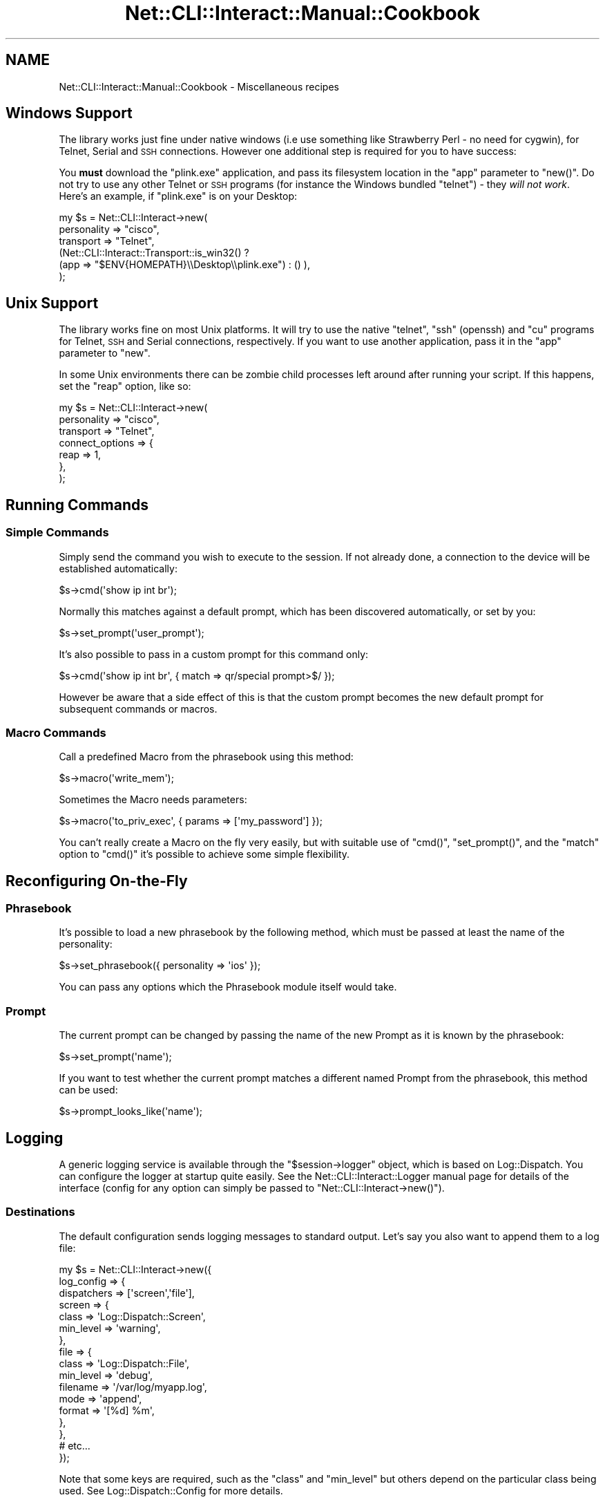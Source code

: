 .\" Automatically generated by Pod::Man 4.14 (Pod::Simple 3.40)
.\"
.\" Standard preamble:
.\" ========================================================================
.de Sp \" Vertical space (when we can't use .PP)
.if t .sp .5v
.if n .sp
..
.de Vb \" Begin verbatim text
.ft CW
.nf
.ne \\$1
..
.de Ve \" End verbatim text
.ft R
.fi
..
.\" Set up some character translations and predefined strings.  \*(-- will
.\" give an unbreakable dash, \*(PI will give pi, \*(L" will give a left
.\" double quote, and \*(R" will give a right double quote.  \*(C+ will
.\" give a nicer C++.  Capital omega is used to do unbreakable dashes and
.\" therefore won't be available.  \*(C` and \*(C' expand to `' in nroff,
.\" nothing in troff, for use with C<>.
.tr \(*W-
.ds C+ C\v'-.1v'\h'-1p'\s-2+\h'-1p'+\s0\v'.1v'\h'-1p'
.ie n \{\
.    ds -- \(*W-
.    ds PI pi
.    if (\n(.H=4u)&(1m=24u) .ds -- \(*W\h'-12u'\(*W\h'-12u'-\" diablo 10 pitch
.    if (\n(.H=4u)&(1m=20u) .ds -- \(*W\h'-12u'\(*W\h'-8u'-\"  diablo 12 pitch
.    ds L" ""
.    ds R" ""
.    ds C` ""
.    ds C' ""
'br\}
.el\{\
.    ds -- \|\(em\|
.    ds PI \(*p
.    ds L" ``
.    ds R" ''
.    ds C`
.    ds C'
'br\}
.\"
.\" Escape single quotes in literal strings from groff's Unicode transform.
.ie \n(.g .ds Aq \(aq
.el       .ds Aq '
.\"
.\" If the F register is >0, we'll generate index entries on stderr for
.\" titles (.TH), headers (.SH), subsections (.SS), items (.Ip), and index
.\" entries marked with X<> in POD.  Of course, you'll have to process the
.\" output yourself in some meaningful fashion.
.\"
.\" Avoid warning from groff about undefined register 'F'.
.de IX
..
.nr rF 0
.if \n(.g .if rF .nr rF 1
.if (\n(rF:(\n(.g==0)) \{\
.    if \nF \{\
.        de IX
.        tm Index:\\$1\t\\n%\t"\\$2"
..
.        if !\nF==2 \{\
.            nr % 0
.            nr F 2
.        \}
.    \}
.\}
.rr rF
.\"
.\" Accent mark definitions (@(#)ms.acc 1.5 88/02/08 SMI; from UCB 4.2).
.\" Fear.  Run.  Save yourself.  No user-serviceable parts.
.    \" fudge factors for nroff and troff
.if n \{\
.    ds #H 0
.    ds #V .8m
.    ds #F .3m
.    ds #[ \f1
.    ds #] \fP
.\}
.if t \{\
.    ds #H ((1u-(\\\\n(.fu%2u))*.13m)
.    ds #V .6m
.    ds #F 0
.    ds #[ \&
.    ds #] \&
.\}
.    \" simple accents for nroff and troff
.if n \{\
.    ds ' \&
.    ds ` \&
.    ds ^ \&
.    ds , \&
.    ds ~ ~
.    ds /
.\}
.if t \{\
.    ds ' \\k:\h'-(\\n(.wu*8/10-\*(#H)'\'\h"|\\n:u"
.    ds ` \\k:\h'-(\\n(.wu*8/10-\*(#H)'\`\h'|\\n:u'
.    ds ^ \\k:\h'-(\\n(.wu*10/11-\*(#H)'^\h'|\\n:u'
.    ds , \\k:\h'-(\\n(.wu*8/10)',\h'|\\n:u'
.    ds ~ \\k:\h'-(\\n(.wu-\*(#H-.1m)'~\h'|\\n:u'
.    ds / \\k:\h'-(\\n(.wu*8/10-\*(#H)'\z\(sl\h'|\\n:u'
.\}
.    \" troff and (daisy-wheel) nroff accents
.ds : \\k:\h'-(\\n(.wu*8/10-\*(#H+.1m+\*(#F)'\v'-\*(#V'\z.\h'.2m+\*(#F'.\h'|\\n:u'\v'\*(#V'
.ds 8 \h'\*(#H'\(*b\h'-\*(#H'
.ds o \\k:\h'-(\\n(.wu+\w'\(de'u-\*(#H)/2u'\v'-.3n'\*(#[\z\(de\v'.3n'\h'|\\n:u'\*(#]
.ds d- \h'\*(#H'\(pd\h'-\w'~'u'\v'-.25m'\f2\(hy\fP\v'.25m'\h'-\*(#H'
.ds D- D\\k:\h'-\w'D'u'\v'-.11m'\z\(hy\v'.11m'\h'|\\n:u'
.ds th \*(#[\v'.3m'\s+1I\s-1\v'-.3m'\h'-(\w'I'u*2/3)'\s-1o\s+1\*(#]
.ds Th \*(#[\s+2I\s-2\h'-\w'I'u*3/5'\v'-.3m'o\v'.3m'\*(#]
.ds ae a\h'-(\w'a'u*4/10)'e
.ds Ae A\h'-(\w'A'u*4/10)'E
.    \" corrections for vroff
.if v .ds ~ \\k:\h'-(\\n(.wu*9/10-\*(#H)'\s-2\u~\d\s+2\h'|\\n:u'
.if v .ds ^ \\k:\h'-(\\n(.wu*10/11-\*(#H)'\v'-.4m'^\v'.4m'\h'|\\n:u'
.    \" for low resolution devices (crt and lpr)
.if \n(.H>23 .if \n(.V>19 \
\{\
.    ds : e
.    ds 8 ss
.    ds o a
.    ds d- d\h'-1'\(ga
.    ds D- D\h'-1'\(hy
.    ds th \o'bp'
.    ds Th \o'LP'
.    ds ae ae
.    ds Ae AE
.\}
.rm #[ #] #H #V #F C
.\" ========================================================================
.\"
.IX Title "Net::CLI::Interact::Manual::Cookbook 3"
.TH Net::CLI::Interact::Manual::Cookbook 3 "2020-07-11" "perl v5.32.0" "User Contributed Perl Documentation"
.\" For nroff, turn off justification.  Always turn off hyphenation; it makes
.\" way too many mistakes in technical documents.
.if n .ad l
.nh
.SH "NAME"
Net::CLI::Interact::Manual::Cookbook \- Miscellaneous recipes
.SH "Windows Support"
.IX Header "Windows Support"
The library works just fine under native windows (i.e use something like
Strawberry Perl \- no need for cygwin), for Telnet, Serial and \s-1SSH\s0 connections.
However one additional step is required for you to have success:
.PP
You \fBmust\fR download the \f(CW\*(C`plink.exe\*(C'\fR application, and pass its filesystem
location in the \f(CW\*(C`app\*(C'\fR parameter to \f(CW\*(C`new()\*(C'\fR. Do not try to use any other
Telnet or \s-1SSH\s0 programs (for instance the Windows bundled \f(CW\*(C`telnet\*(C'\fR) \- they
\&\fIwill not work\fR. Here's an example, if \f(CW\*(C`plink.exe\*(C'\fR is on your Desktop:
.PP
.Vb 6
\& my $s = Net::CLI::Interact\->new(
\&     personality => "cisco",
\&     transport => "Telnet",
\&     (Net::CLI::Interact::Transport::is_win32() ?
\&         (app => "$ENV{HOMEPATH}\e\eDesktop\e\eplink.exe") : () ),
\& );
.Ve
.SH "Unix Support"
.IX Header "Unix Support"
The library works fine on most Unix platforms. It will try to use the native
\&\f(CW\*(C`telnet\*(C'\fR, \f(CW\*(C`ssh\*(C'\fR (openssh) and \f(CW\*(C`cu\*(C'\fR programs for Telnet, \s-1SSH\s0 and Serial
connections, respectively. If you want to use another application, pass it in
the \f(CW\*(C`app\*(C'\fR parameter to \f(CW\*(C`new\*(C'\fR.
.PP
In some Unix environments there can be zombie child processes left around
after running your script. If this happens, set the \f(CW\*(C`reap\*(C'\fR option, like so:
.PP
.Vb 7
\& my $s = Net::CLI::Interact\->new(
\&     personality => "cisco",
\&     transport => "Telnet",
\&     connect_options => {
\&        reap => 1,
\&    },
\& );
.Ve
.SH "Running Commands"
.IX Header "Running Commands"
.SS "Simple Commands"
.IX Subsection "Simple Commands"
Simply send the command you wish to execute to the session. If not already
done, a connection to the device will be established automatically:
.PP
.Vb 1
\& $s\->cmd(\*(Aqshow ip int br\*(Aq);
.Ve
.PP
Normally this matches against a default prompt, which has been discovered
automatically, or set by you:
.PP
.Vb 1
\& $s\->set_prompt(\*(Aquser_prompt\*(Aq);
.Ve
.PP
It's also possible to pass in a custom prompt for this command only:
.PP
.Vb 1
\& $s\->cmd(\*(Aqshow ip int br\*(Aq, { match => qr/special prompt>$/ });
.Ve
.PP
However be aware that a side effect of this is that the custom prompt
becomes the new default prompt for subsequent commands or macros.
.SS "Macro Commands"
.IX Subsection "Macro Commands"
Call a predefined Macro from the phrasebook using this method:
.PP
.Vb 1
\& $s\->macro(\*(Aqwrite_mem\*(Aq);
.Ve
.PP
Sometimes the Macro needs parameters:
.PP
.Vb 1
\& $s\->macro(\*(Aqto_priv_exec\*(Aq, { params => [\*(Aqmy_password\*(Aq] });
.Ve
.PP
You can't really create a Macro on the fly very easily, but with suitable use
of \f(CW\*(C`cmd()\*(C'\fR, \f(CW\*(C`set_prompt()\*(C'\fR, and the \f(CW\*(C`match\*(C'\fR option to \f(CW\*(C`cmd()\*(C'\fR it's
possible to achieve some simple flexibility.
.SH "Reconfiguring On-the-Fly"
.IX Header "Reconfiguring On-the-Fly"
.SS "Phrasebook"
.IX Subsection "Phrasebook"
It's possible to load a new phrasebook by the following method, which must be
passed at least the name of the personality:
.PP
.Vb 1
\& $s\->set_phrasebook({ personality => \*(Aqios\*(Aq });
.Ve
.PP
You can pass any options which the
Phrasebook module itself would take.
.SS "Prompt"
.IX Subsection "Prompt"
The current prompt can be changed by passing the name of the new Prompt as it
is known by the phrasebook:
.PP
.Vb 1
\& $s\->set_prompt(\*(Aqname\*(Aq);
.Ve
.PP
If you want to test whether the current prompt matches a different named Prompt
from the phrasebook, this method can be used:
.PP
.Vb 1
\& $s\->prompt_looks_like(\*(Aqname\*(Aq);
.Ve
.SH "Logging"
.IX Header "Logging"
A generic logging service is available through the \f(CW\*(C`$session\->logger\*(C'\fR
object, which is based on Log::Dispatch. You can configure the logger at
startup quite easily. See the Net::CLI::Interact::Logger manual page for
details of the interface (config for any option can simply be passed to
\&\f(CW\*(C`Net::CLI::Interact\->new()\*(C'\fR).
.SS "Destinations"
.IX Subsection "Destinations"
The default configuration sends logging messages to standard output. Let's say
you also want to append them to a log file:
.PP
.Vb 10
\& my $s = Net::CLI::Interact\->new({
\&     log_config => {
\&         dispatchers => [\*(Aqscreen\*(Aq,\*(Aqfile\*(Aq],
\&         screen => {
\&             class => \*(AqLog::Dispatch::Screen\*(Aq,
\&             min_level => \*(Aqwarning\*(Aq,
\&         },
\&         file => {
\&             class => \*(AqLog::Dispatch::File\*(Aq,
\&             min_level => \*(Aqdebug\*(Aq,
\&             filename => \*(Aq/var/log/myapp.log\*(Aq,
\&             mode => \*(Aqappend\*(Aq,
\&             format => \*(Aq[%d] %m\*(Aq,
\&         },
\&     },
\&     # etc...
\& });
.Ve
.PP
Note that some keys are required, such as the \f(CW\*(C`class\*(C'\fR and \f(CW\*(C`min_level\*(C'\fR but
others depend on the particular class being used. See Log::Dispatch::Config
for more details.
.SS "Log Levels and Categories"
.IX Subsection "Log Levels and Categories"
Each log message has a standard log level (\f(CW\*(C`debug\*(C'\fR, \f(CW\*(C`warning\*(C'\fR, etc) but also
a \fIcategory\fR which is a concept local to this module. Categories allow more
filtering of what is logged. Each time a message is logged through \f(CW\*(C`$s\->logger\->log(...)\*(C'\fR it has a level and category.
.PP
Messages are only emitted if they pass the specific level set for that
category. In this way we can suppress messages about the transport but, for
example, show messages about prompt-matching at a debug level.
.PP
You can very easily set the log level for all categories using either the
\&\f(CW\*(C`set_global_log_at\*(C'\fR option to \f(CW\*(C`new()\*(C'\fR, or the \f(CW\*(C`NCI_LOG_AT\*(C'\fR environment
variable.
.PP
To configure these filters, use the \f(CW\*(C`log_flags\*(C'\fR option together with the list
of default log categories used by \f(CW\*(C`Net::CLI::Interact\*(C'\fR. For example:
.PP
.Vb 7
\& my $s = Net::CLI::Interact\->new({
\&     log_flags => {
\&         (map {$_ => \*(Aqnotice\*(Aq} Net::CLI::Interact\->default_log_categories()),
\&         dialogue => \*(Aqinfo\*(Aq,
\&     },
\&     # etc...
\& });
.Ve
.PP
This example would set all categories to \f(CW\*(C`notice\*(C'\fR level except for the
\&\f(CW\*(C`dialogue\*(C'\fR category, which is set to \f(CW\*(C`info\*(C'\fR level to get more output (on
what is sent and received by each command).
.SH "Phrasebook Libraries"
.IX Header "Phrasebook Libraries"
You can override or add to the device command phrasebooks which ship with this
distribution. To start with, check the shipped dictionary for your device's
current level of support, at Net::CLI::Interact::Manual::Phasebook.
.PP
If you want to add either some prompts or macros, first read the documentation
for these systems at Net::CLI::Interact::Phrasebook.
.PP
All phrasebooks can inherit from others, and this is based on their location
in a filesystem tree. See the phrasebooks bundled with the
Net::CLI::Interact distribution for an example of this in action.
.PP
If you wish to override a phrasebook entry, simply set \f(CW\*(C`add_library\*(C'\fR in your
code, and then create a file at the same relative point beneath that library
directory as the original version shipped with the \f(CW\*(C`Net::CLI::Interact\*(C'\fR
module, for example "\f(CW\*(C`<add_library>/cisco/pixos/pixos7/my_phrases\*(C'\fR".
.PP
The file itself (\f(CW\*(C`my_phrases\*(C'\fR) does not have to be the same name as the
original, and you can have more than one file if it helps. Only the directory
is matched against your chosen \f(CW\*(C`personality\*(C'\fR and then all files in there, and
higher in the \f(CW\*(C`add_library\*(C'\fR tree, and distribution \f(CW\*(C`library\*(C'\fR tree, are
loaded.
.PP
To check what phrasebooks and prompts/macros are loaded, run your script with
debug level set to \f(CW\*(C`notice\*(C'\fR. The easiest way to do this is by setting the
environment variable \f(CW\*(C`NCI_LOG_AT=notice\*(C'\fR.
.SH "Phrasebook Entries"
.IX Header "Phrasebook Entries"
.SS "Prompts"
.IX Subsection "Prompts"
These are nothing more than named regular expressions:
.PP
.Vb 2
\& prompt configure
\&     match /\e(config[^)]*\e)# ?$/
.Ve
.SS "Macros"
.IX Subsection "Macros"
This example waits for the device to ask \*(L"[startup\-config]?\*(R" and then responds
with the text \f(CW\*(C`startup\-config\*(C'\fR. Remember, there is an implicit \f(CW\*(C`match\*(C'\fR
statement added at the end, which is the current prompt.
.PP
.Vb 4
\& macro copy_run_start
\&     send copy running\-config startup\-config
\&     match /Destination filename \e[startup\-config\e]\e?$/
\&     send startup\-config
.Ve
.PP
To send instead a \*(L"press\*(R" of the Return key (\fIoutput record separator\fR), use:
.PP
.Vb 4
\& macro write_mem
\&     send copy running\-config startup\-config
\&     match /Destination filename \e[startup\-config\e]\e?$/
\&     send \*(Aq\*(Aq
.Ve
.PP
To instead allow the user to pass in the file name, use a \f(CW\*(C`sprintf\*(C'\fR format.
.PP
.Vb 4
\& macro save_to_file
\&     send copy running\-config startup\-config
\&     match /Destination filename \e[startup\-config\e]\e?$/
\&     send %s
.Ve
.PP
The user \fImust\fR then pass a parameter to the \f(CW\*(C`macro\*(C'\fR call, even if it's an
empty string:
.PP
.Vb 3
\& $s\->macro(\*(Aqsave_to_file\*(Aq, { params => [\*(Aqfile_name\*(Aq] });
\& # or
\& $s\->macro(\*(Aqsave_to_file\*(Aq, { params => [\*(Aq\*(Aq] });
.Ve
.SS "Continuations"
.IX Subsection "Continuations"
These are Macros which start with a match instead of a send:
.PP
.Vb 3
\& macro more_pages
\&     match / \-\-More\-\- /
\&     send \*(Aq \*(Aq
.Ve
.PP
Note that the parameter of the \f(CW\*(C`send\*(C'\fR is \fInot\fR sent with a Return character
(\fIoutput record separator\fR) appended.
.PP
When included in a macro, the continuation can be in-line, like this:
.PP
.Vb 3
\& macro show_ip_route
\&     send show ip route
\&     follow / \-\-More\-\- / with \*(Aq \*(Aq
.Ve
